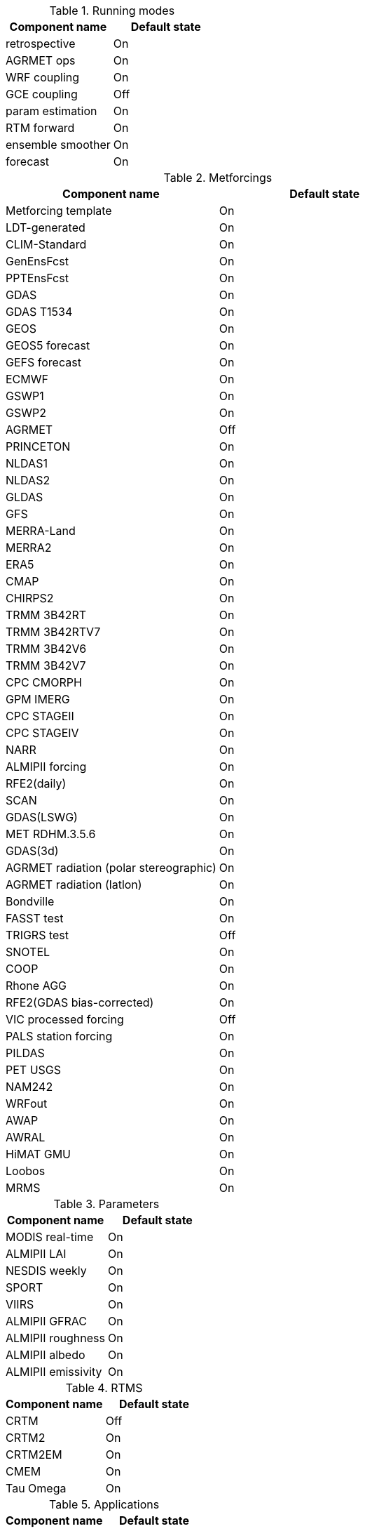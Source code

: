 
.Running modes
|====
| Component name    | Default state

| retrospective     | On
| AGRMET ops        | On
| WRF coupling      | On
| GCE coupling      | Off
| param estimation  | On
| RTM forward       | On
| ensemble smoother | On
| forecast          | On
|====

.Metforcings
|====
| Component name                         | Default state

| Metforcing template                    | On
| LDT-generated                          | On
| CLIM-Standard                          | On
| GenEnsFcst                             | On
| PPTEnsFcst                             | On
| GDAS                                   | On
| GDAS T1534                             | On
| GEOS                                   | On
| GEOS5 forecast                         | On
| GEFS forecast                          | On
| ECMWF                                  | On
| GSWP1                                  | On
| GSWP2                                  | On
| AGRMET                                 | Off
| PRINCETON                              | On
| NLDAS1                                 | On
| NLDAS2                                 | On
| GLDAS                                  | On
| GFS                                    | On
| MERRA-Land                             | On
| MERRA2                                 | On
| ERA5                                   | On
| CMAP                                   | On
| CHIRPS2                                | On
| TRMM 3B42RT                            | On
| TRMM 3B42RTV7                          | On
| TRMM 3B42V6                            | On
| TRMM 3B42V7                            | On
| CPC CMORPH                             | On
| GPM IMERG                              | On
| CPC STAGEII                            | On
| CPC STAGEIV                            | On
| NARR                                   | On
| ALMIPII forcing                        | On
| RFE2(daily)                            | On
| SCAN                                   | On
| GDAS(LSWG)                             | On
| MET RDHM.3.5.6                         | On
| GDAS(3d)                               | On
| AGRMET radiation (polar stereographic) | On
| AGRMET radiation (latlon)              | On
| Bondville                              | On
| FASST test                             | On
| TRIGRS test                            | Off
| SNOTEL                                 | On
| COOP                                   | On
| Rhone AGG                              | On
| RFE2(GDAS bias-corrected)              | On
| VIC processed forcing                  | Off
| PALS station forcing                   | On
| PILDAS                                 | On
| PET USGS                               | On
| NAM242                                 | On
| WRFout                                 | On
| AWAP                                   | On
| AWRAL                                  | On
| HiMAT GMU                              | On
| Loobos                                 | On
| MRMS                                   | On
|====

.Parameters
|====
| Component name     | Default state

| MODIS real-time    | On
| ALMIPII LAI        | On
| NESDIS weekly      | On
| SPORT              | On
| VIIRS              | On
| ALMIPII GFRAC      | On
| ALMIPII roughness  | On
| ALMIPII albedo     | On
| ALMIPII emissivity | On
|====

.RTMS
|====
| Component name | Default state

| CRTM           | Off
| CRTM2          | On
| CRTM2EM        | On
| CMEM           | On
| Tau Omega      | On
|====

.Applications
|====
| Component name | Default state

| GLS            | On
| TRIGRS         | On
|====

.Routing
|====
| Component name | Default state

| NLDAS router   | On
| HYMAP router   | On
| HYMAP2 router  | On
|====

.Irrigation
|====
| Component name | Default state

| Sprinkler      | On
| Flood          | On
| Drip           | On
|====

.DA
|====
| Component name          | Default state

| Direct insertion        | On
| EnKF                    | On
| EnSRF                   | On
| EKF                     | On
| EnKS                    | On
| PF                      | On
| DA OBS syntheticsm      | On
| DA OBS syntheticwl      | On
| DA OBS syntheticsnd     | On
| DA OBS syntheticSnowTB  | On
| DA OBS SNODEP           | On
| DA OBS USAFSI           | On
| DA OBS PMW_snow         | On
| DA OBS ANSA_SCF         | On
| DA OBS ESACCI_sm        | On
| DA OBS LPRM_AMSREsm     | On
| DA OBS SMMR_SNWD        | On
| DA OBS SSMI_SNWD        | On
| DA OBS ANSA_SNWD        | On
| DA OBS GCOMW_AMSR2L3SND | On
| DA OBS SMOPS_ASCATsm    | On
| DA OBS SMOPS_SMOSsm     | Off
| DA OBS SMOPS_AMSR2sm    | Off
| DA OBS SMOPS_SMAPsm     | Off
| DA OBS SMOS_NESDIS      | On
| DA OBS NASA_SMAPsm      | On
| DA OBS NASA_SMAPvod     | On
| DA OBS ASO_SWE          | On
| DA OBS GLASS_LAI        | On
| DA OBS GLASS_Albedo     | On
| DA OBS MODISSPORT_LAI   | On
| DA OBS NRT_SMAPsm       | On
| DA OBS pildas           | On
| DA OBS GRACE            | On
|====

.Bias estimation
|====
| Component name  | Default state

| bias estimation | On
|====

.Perturbations
|====
| Component name | Default state

| perturbations  | On
|====

.Optimization / Parameter estimation
|====
| Component name        | Default state

| OPTUE ES              | On
| OPTUE LM              | On
| OPTUE GA              | On
| OPTUE SCEUA           | On
| OPTUE MCSIM           | On
| OPTUE RWMCMC          | On
| OPTUE DEMC            | On
| OPTUE DEMCz           | On
| PE OBS template       | On
| PE OBS pesynsm1       | On
| PE OBS ISCCP_Tskin    | On
| PE OBS wgPBMRsm       | On
| PE OBS CNRS           | On
| PE OBS AMSRE_SR       | On
| PE OBS LPRM_AMSREsm   | On
| PE OBS EmptyObs       | On
| PE OBS ARM            | On
| PE OBS Macon_LS_data  | On
| PE OBS Global_LS_data | On
| PE OBS Ameriflux      | On
| PE OBS FLUXNET        | On
| PE OBS USDA_ARSsm     | On
| PE OBS ARSsm          | On
| PE OBS ISMNsm         | On
| PE OBS SMAPsm         | On
| PE OBS UAsnow         | On
| PE OBJFUNC LS         | On
| PE OBJFUNC LM         | On
| PE OBJFUNC LL         | On
| PE OBJFUNC P          | On
|====

.Surface models
|====
| Component name      | Default state

| LSM template        | On
| Noah.2.7.1          | On
| Noah.3.2            | On
| Noah.3.3            | On
| Noah.3.6            | On
| Noah.3.9            | On
| NoahMP.3.6          | On
| NoahMP.4.0.1        | On
| RUC.3.7             | On
| CLM.2               | On
| VIC.4.1.1           | On
| VIC.4.1.2           | On
| AWRAL.6.0.0         | On
| Mosaic              | On
| HySSIB              | On
| JULES.4.3           | Off
| JULES.5.0           | Off
| JULES.5.1           | Off
| JULES.5.2           | Off
| JULES.5.3           | Off
| JULES.5.4           | Off
| JULES.5.x           | Off
| CABLE               | On
| FASST               | Off
| CLSM F2.5           | On
| GeoWRSI.2           | On
| LSM RDHM.3.5.6      | On
| SUMMA.1.0           | Off
| Flake.1.0           | Off
| NoahMP-GL.3.9.1.1   | On
| template glacier    | On
| template open water | On
|====

.Forecast algorithms
|====
| Component name   | Default state

| ESP boot         | On
| ESP conventional | On
|====


